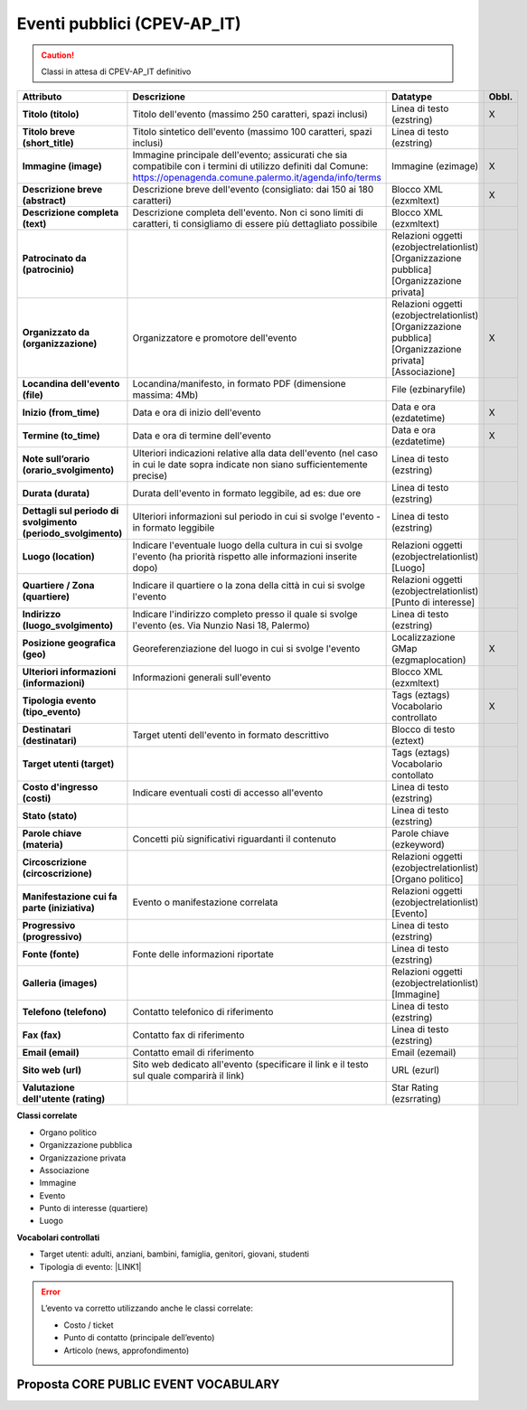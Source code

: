 
.. _h3c3b5c2c7a77eb14d6f5d37254753:

Eventi pubblici (CPEV-AP_IT)
****************************


..  Caution:: 

    Classi in attesa di CPEV-AP_IT definitivo


+-------------+---------------------------------------------------------------------------------------------------------------------------------------------------------------------+---------------------------------------------------------------+------------+
|\ |STYLE0|\  |\ |STYLE1|\                                                                                                                                                          |\ |STYLE2|\                                                    |\ |STYLE3|\ |
+-------------+---------------------------------------------------------------------------------------------------------------------------------------------------------------------+---------------------------------------------------------------+------------+
|\ |STYLE4|\  |Titolo dell'evento (massimo 250 caratteri, spazi inclusi)                                                                                                            |Linea di testo (ezstring)                                      |X           |
+-------------+---------------------------------------------------------------------------------------------------------------------------------------------------------------------+---------------------------------------------------------------+------------+
|\ |STYLE5|\  |Titolo sintetico dell'evento (massimo 100 caratteri, spazi inclusi)                                                                                                  |Linea di testo (ezstring)                                      |            |
+-------------+---------------------------------------------------------------------------------------------------------------------------------------------------------------------+---------------------------------------------------------------+------------+
|\ |STYLE6|\  |Immagine principale dell'evento; assicurati che sia compatibile con i termini di utilizzo definiti dal Comune: https://openagenda.comune.palermo.it/agenda/info/terms|Immagine (ezimage)                                             |X           |
+-------------+---------------------------------------------------------------------------------------------------------------------------------------------------------------------+---------------------------------------------------------------+------------+
|\ |STYLE7|\  |Descrizione breve dell'evento (consigliato: dai 150 ai 180 caratteri)                                                                                                |Blocco XML (ezxmltext)                                         |X           |
+-------------+---------------------------------------------------------------------------------------------------------------------------------------------------------------------+---------------------------------------------------------------+------------+
|\ |STYLE8|\  |Descrizione completa dell'evento. Non ci sono limiti di caratteri, ti consigliamo di essere più dettagliato possibile                                                |Blocco XML (ezxmltext)                                         |            |
+-------------+---------------------------------------------------------------------------------------------------------------------------------------------------------------------+---------------------------------------------------------------+------------+
|\ |STYLE9|\  |                                                                                                                                                                     |Relazioni oggetti                                              |            |
|             |                                                                                                                                                                     |(ezobjectrelationlist)                                         |            |
|             |                                                                                                                                                                     |[Organizzazione pubblica][Organizzazione privata]              |            |
+-------------+---------------------------------------------------------------------------------------------------------------------------------------------------------------------+---------------------------------------------------------------+------------+
|\ |STYLE10|\ |Organizzatore e promotore dell'evento                                                                                                                                |Relazioni oggetti (ezobjectrelationlist)                       |X           |
|             |                                                                                                                                                                     |[Organizzazione pubblica][Organizzazione privata][Associazione]|            |
+-------------+---------------------------------------------------------------------------------------------------------------------------------------------------------------------+---------------------------------------------------------------+------------+
|\ |STYLE11|\ |Locandina/manifesto, in formato PDF (dimensione massima: 4Mb)                                                                                                        |File (ezbinaryfile)                                            |            |
+-------------+---------------------------------------------------------------------------------------------------------------------------------------------------------------------+---------------------------------------------------------------+------------+
|\ |STYLE12|\ |Data e ora di inizio dell'evento                                                                                                                                     |Data e ora (ezdatetime)                                        |X           |
+-------------+---------------------------------------------------------------------------------------------------------------------------------------------------------------------+---------------------------------------------------------------+------------+
|\ |STYLE13|\ |Data e ora di termine dell'evento                                                                                                                                    |Data e ora (ezdatetime)                                        |X           |
+-------------+---------------------------------------------------------------------------------------------------------------------------------------------------------------------+---------------------------------------------------------------+------------+
|\ |STYLE14|\ |Ulteriori indicazioni relative alla data dell'evento (nel caso in cui le date sopra indicate non siano sufficientemente precise)                                     |Linea di testo (ezstring)                                      |            |
+-------------+---------------------------------------------------------------------------------------------------------------------------------------------------------------------+---------------------------------------------------------------+------------+
|\ |STYLE15|\ |Durata dell'evento in formato leggibile, ad es: due ore                                                                                                              |Linea di testo (ezstring)                                      |            |
+-------------+---------------------------------------------------------------------------------------------------------------------------------------------------------------------+---------------------------------------------------------------+------------+
|\ |STYLE16|\ |Ulteriori informazioni sul periodo in cui si svolge l'evento - in formato leggibile                                                                                  |Linea di testo (ezstring)                                      |            |
+-------------+---------------------------------------------------------------------------------------------------------------------------------------------------------------------+---------------------------------------------------------------+------------+
|\ |STYLE17|\ |Indicare l'eventuale luogo della cultura in cui si svolge l'evento (ha priorità rispetto alle informazioni inserite dopo)                                            |Relazioni oggetti (ezobjectrelationlist)                       |            |
|             |                                                                                                                                                                     |[Luogo]                                                        |            |
+-------------+---------------------------------------------------------------------------------------------------------------------------------------------------------------------+---------------------------------------------------------------+------------+
|\ |STYLE18|\ |Indicare il quartiere o la zona della città in cui si svolge l'evento                                                                                                |Relazioni oggetti (ezobjectrelationlist)                       |            |
|             |                                                                                                                                                                     |[Punto di interesse]                                           |            |
+-------------+---------------------------------------------------------------------------------------------------------------------------------------------------------------------+---------------------------------------------------------------+------------+
|\ |STYLE19|\ |Indicare l'indirizzo completo presso il quale si svolge l'evento (es. Via Nunzio Nasi 18, Palermo)                                                                   |Linea di testo (ezstring)                                      |            |
+-------------+---------------------------------------------------------------------------------------------------------------------------------------------------------------------+---------------------------------------------------------------+------------+
|\ |STYLE20|\ |Georeferenziazione del luogo in cui si svolge l'evento                                                                                                               |Localizzazione GMap (ezgmaplocation)                           |X           |
+-------------+---------------------------------------------------------------------------------------------------------------------------------------------------------------------+---------------------------------------------------------------+------------+
|\ |STYLE21|\ |Informazioni generali sull'evento                                                                                                                                    |Blocco XML (ezxmltext)                                         |            |
+-------------+---------------------------------------------------------------------------------------------------------------------------------------------------------------------+---------------------------------------------------------------+------------+
|\ |STYLE22|\ |                                                                                                                                                                     |Tags (eztags)                                                  |X           |
|             |                                                                                                                                                                     |Vocabolario controllato                                        |            |
+-------------+---------------------------------------------------------------------------------------------------------------------------------------------------------------------+---------------------------------------------------------------+------------+
|\ |STYLE23|\ |Target utenti dell'evento in formato descrittivo                                                                                                                     |Blocco di testo (eztext)                                       |            |
+-------------+---------------------------------------------------------------------------------------------------------------------------------------------------------------------+---------------------------------------------------------------+------------+
|\ |STYLE24|\ |                                                                                                                                                                     |Tags (eztags)                                                  |            |
|             |                                                                                                                                                                     |Vocabolario contollato                                         |            |
+-------------+---------------------------------------------------------------------------------------------------------------------------------------------------------------------+---------------------------------------------------------------+------------+
|\ |STYLE25|\ |Indicare eventuali costi di accesso all'evento                                                                                                                       |Linea di testo (ezstring)                                      |            |
+-------------+---------------------------------------------------------------------------------------------------------------------------------------------------------------------+---------------------------------------------------------------+------------+
|\ |STYLE26|\ |                                                                                                                                                                     |Linea di testo (ezstring)                                      |            |
+-------------+---------------------------------------------------------------------------------------------------------------------------------------------------------------------+---------------------------------------------------------------+------------+
|\ |STYLE27|\ |Concetti più significativi riguardanti il contenuto                                                                                                                  |Parole chiave (ezkeyword)                                      |            |
+-------------+---------------------------------------------------------------------------------------------------------------------------------------------------------------------+---------------------------------------------------------------+------------+
|\ |STYLE28|\ |                                                                                                                                                                     |Relazioni oggetti (ezobjectrelationlist)                       |            |
|             |                                                                                                                                                                     |[Organo politico]                                              |            |
+-------------+---------------------------------------------------------------------------------------------------------------------------------------------------------------------+---------------------------------------------------------------+------------+
|\ |STYLE29|\ |Evento o manifestazione correlata                                                                                                                                    |Relazioni oggetti (ezobjectrelationlist)                       |            |
|             |                                                                                                                                                                     |[Evento]                                                       |            |
+-------------+---------------------------------------------------------------------------------------------------------------------------------------------------------------------+---------------------------------------------------------------+------------+
|\ |STYLE30|\ |                                                                                                                                                                     |Linea di testo (ezstring)                                      |            |
+-------------+---------------------------------------------------------------------------------------------------------------------------------------------------------------------+---------------------------------------------------------------+------------+
|\ |STYLE31|\ |Fonte delle informazioni riportate                                                                                                                                   |Linea di testo (ezstring)                                      |            |
+-------------+---------------------------------------------------------------------------------------------------------------------------------------------------------------------+---------------------------------------------------------------+------------+
|\ |STYLE32|\ |                                                                                                                                                                     |Relazioni oggetti (ezobjectrelationlist)                       |            |
|             |                                                                                                                                                                     |[Immagine]                                                     |            |
+-------------+---------------------------------------------------------------------------------------------------------------------------------------------------------------------+---------------------------------------------------------------+------------+
|\ |STYLE33|\ |Contatto telefonico di riferimento                                                                                                                                   |Linea di testo (ezstring)                                      |            |
+-------------+---------------------------------------------------------------------------------------------------------------------------------------------------------------------+---------------------------------------------------------------+------------+
|\ |STYLE34|\ |Contatto fax di riferimento                                                                                                                                          |Linea di testo (ezstring)                                      |            |
+-------------+---------------------------------------------------------------------------------------------------------------------------------------------------------------------+---------------------------------------------------------------+------------+
|\ |STYLE35|\ |Contatto email di riferimento                                                                                                                                        |Email (ezemail)                                                |            |
+-------------+---------------------------------------------------------------------------------------------------------------------------------------------------------------------+---------------------------------------------------------------+------------+
|\ |STYLE36|\ |Sito web dedicato all'evento (specificare il link e il testo sul quale comparirà il link)                                                                            |URL (ezurl)                                                    |            |
+-------------+---------------------------------------------------------------------------------------------------------------------------------------------------------------------+---------------------------------------------------------------+------------+
|\ |STYLE37|\ |                                                                                                                                                                     |Star Rating (ezsrrating)                                       |            |
+-------------+---------------------------------------------------------------------------------------------------------------------------------------------------------------------+---------------------------------------------------------------+------------+

\ |STYLE38|\ 

* Organo politico

* Organizzazione pubblica

* Organizzazione privata

* Associazione

* Immagine

* Evento

* Punto di interesse (quartiere)

* Luogo

\ |STYLE39|\ 

* Target utenti: adulti, anziani, bambini, famiglia, genitori, giovani, studenti

* Tipologia di evento: \ |LINK1|\  

..  Error:: 

    L’evento va corretto utilizzando anche le classi correlate:
    
    * Costo / ticket
    
    * Punto di contatto (principale dell’evento)
    
    * Articolo (news, approfondimento)

.. _h5e5bd216a61325a7f6a772520657725:

Proposta CORE PUBLIC EVENT VOCABULARY
=====================================

\ |IMG1|\ 

\ |IMG2|\ 

\ |IMG3|\ 

.. bottom of content


.. |STYLE0| replace:: **Attributo**

.. |STYLE1| replace:: **Descrizione**

.. |STYLE2| replace:: **Datatype**

.. |STYLE3| replace:: **Obbl.**

.. |STYLE4| replace:: **Titolo (titolo)**

.. |STYLE5| replace:: **Titolo breve (short_title)**

.. |STYLE6| replace:: **Immagine (image)**

.. |STYLE7| replace:: **Descrizione breve (abstract)**

.. |STYLE8| replace:: **Descrizione completa (text)**

.. |STYLE9| replace:: **Patrocinato da (patrocinio)**

.. |STYLE10| replace:: **Organizzato da (organizzazione)**

.. |STYLE11| replace:: **Locandina dell'evento (file)**

.. |STYLE12| replace:: **Inizio (from_time)**

.. |STYLE13| replace:: **Termine (to_time)**

.. |STYLE14| replace:: **Note sull’orario (orario_svolgimento)**

.. |STYLE15| replace:: **Durata (durata)**

.. |STYLE16| replace:: **Dettagli sul periodo di svolgimento (periodo_svolgimento)**

.. |STYLE17| replace:: **Luogo (location)**

.. |STYLE18| replace:: **Quartiere / Zona (quartiere)**

.. |STYLE19| replace:: **Indirizzo (luogo_svolgimento)**

.. |STYLE20| replace:: **Posizione geografica (geo)**

.. |STYLE21| replace:: **Ulteriori informazioni (informazioni)**

.. |STYLE22| replace:: **Tipologia evento (tipo_evento)**

.. |STYLE23| replace:: **Destinatari (destinatari)**

.. |STYLE24| replace:: **Target utenti (target)**

.. |STYLE25| replace:: **Costo d'ingresso (costi)**

.. |STYLE26| replace:: **Stato (stato)**

.. |STYLE27| replace:: **Parole chiave (materia)**

.. |STYLE28| replace:: **Circoscrizione (circoscrizione)**

.. |STYLE29| replace:: **Manifestazione cui fa parte (iniziativa)**

.. |STYLE30| replace:: **Progressivo (progressivo)**

.. |STYLE31| replace:: **Fonte (fonte)**

.. |STYLE32| replace:: **Galleria (images)**

.. |STYLE33| replace:: **Telefono (telefono)**

.. |STYLE34| replace:: **Fax (fax)**

.. |STYLE35| replace:: **Email (email)**

.. |STYLE36| replace:: **Sito web (url)**

.. |STYLE37| replace:: **Valutazione dell'utente (rating)**

.. |STYLE38| replace:: **Classi correlate**

.. |STYLE39| replace:: **Vocabolari controllati**


.. |LINK1| raw:: html

    <a href="http://ontopa.opencontent.it/API-Vocabolari-controllati/Tipologie-di-eventi-pubblici" target="_blank">http://ontopa.opencontent.it/API-Vocabolari-controllati/Tipologie-di-eventi-pubblici</a>


.. |IMG1| image:: static/Eventi_pubblici_(CPEV-AP_IT)_1.png
   :height: 282 px
   :width: 642 px

.. |IMG2| image:: static/Eventi_pubblici_(CPEV-AP_IT)_2.png
   :height: 221 px
   :width: 642 px

.. |IMG3| image:: static/Eventi_pubblici_(CPEV-AP_IT)_3.png
   :height: 362 px
   :width: 642 px
